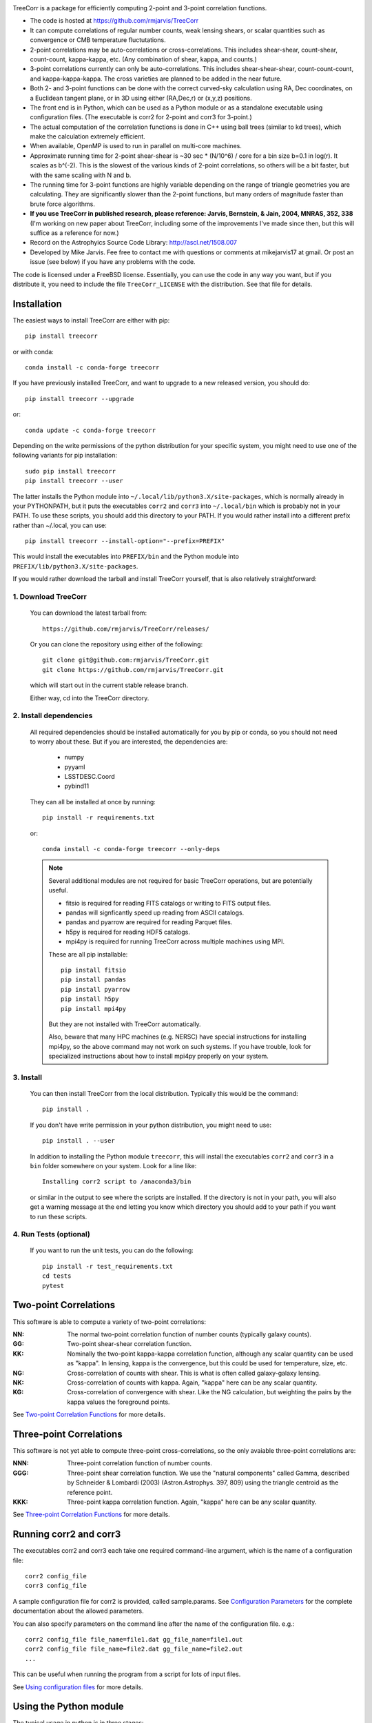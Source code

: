 .. image:: https://travis-ci.org/rmjarvis/TreeCorr.svg?branch=main
        :target: https://travis-ci.org/rmjarvis/TreeCorr
.. image:: https://codecov.io/gh/rmjarvis/TreeCorr/branch/main/graph/badge.svg
        :target: https://codecov.io/gh/rmjarvis/TreeCorr

TreeCorr is a package for efficiently computing 2-point and 3-point correlation
functions.

- The code is hosted at https://github.com/rmjarvis/TreeCorr
- It can compute correlations of regular number counts, weak lensing shears, or
  scalar quantities such as convergence or CMB temperature fluctutations.
- 2-point correlations may be auto-correlations or cross-correlations.  This
  includes shear-shear, count-shear, count-count, kappa-kappa, etc.  (Any
  combination of shear, kappa, and counts.)
- 3-point correlations currently can only be auto-correlations.  This includes
  shear-shear-shear, count-count-count, and kappa-kappa-kappa.  The cross
  varieties are planned to be added in the near future.
- Both 2- and 3-point functions can be done with the correct curved-sky
  calculation using RA, Dec coordinates, on a Euclidean tangent plane, or in
  3D using either (RA,Dec,r) or (x,y,z) positions.
- The front end is in Python, which can be used as a Python module or as a
  standalone executable using configuration files. (The executable is corr2
  for 2-point and corr3 for 3-point.)
- The actual computation of the correlation functions is done in C++ using ball
  trees (similar to kd trees), which make the calculation extremely efficient.
- When available, OpenMP is used to run in parallel on multi-core machines.
- Approximate running time for 2-point shear-shear is ~30 sec * (N/10^6) / core
  for a bin size b=0.1 in log(r).  It scales as b^(-2).  This is the slowest
  of the various kinds of 2-point correlations, so others will be a bit faster,
  but with the same scaling with N and b.
- The running time for 3-point functions are highly variable depending on the
  range of triangle geometries you are calculating.  They are significantly
  slower than the 2-point functions, but many orders of magnitude faster than
  brute force algorithms.
- **If you use TreeCorr in published research, please reference:
  Jarvis, Bernstein, & Jain, 2004, MNRAS, 352, 338**
  (I'm working on new paper about TreeCorr, including some of the improvements
  I've made since then, but this will suffice as a reference for now.)
- Record on the Astrophyics Source Code Library: http://ascl.net/1508.007
- Developed by Mike Jarvis.  Fee free to contact me with questions or comments
  at mikejarvis17 at gmail.  Or post an issue (see below) if you have any
  problems with the code.

The code is licensed under a FreeBSD license.  Essentially, you can use the
code in any way you want, but if you distribute it, you need to include the
file ``TreeCorr_LICENSE`` with the distribution.  See that file for details.


Installation
------------

The easiest ways to install TreeCorr are either with pip::

    pip install treecorr

or with conda::

    conda install -c conda-forge treecorr

If you have previously installed TreeCorr, and want to upgrade to a new
released version, you should do::

    pip install treecorr --upgrade

or::

    conda update -c conda-forge treecorr

Depending on the write permissions of the python distribution for your specific
system, you might need to use one of the following variants for pip installation::

    sudo pip install treecorr
    pip install treecorr --user

The latter installs the Python module into ``~/.local/lib/python3.X/site-packages``,
which is normally already in your PYTHONPATH, but it puts the executables
``corr2`` and ``corr3`` into ``~/.local/bin`` which is probably not in your PATH.
To use these scripts, you should add this directory to your PATH.  If you would
rather install into a different prefix rather than ~/.local, you can use::

    pip install treecorr --install-option="--prefix=PREFIX"

This would install the executables into ``PREFIX/bin`` and the Python module
into ``PREFIX/lib/python3.X/site-packages``.


If you would rather download the tarball and install TreeCorr yourself,
that is also relatively straightforward:

1. Download TreeCorr
^^^^^^^^^^^^^^^^^^^^

   You can download the latest tarball from::

        https://github.com/rmjarvis/TreeCorr/releases/

   Or you can clone the repository using either of the following::

        git clone git@github.com:rmjarvis/TreeCorr.git
        git clone https://github.com/rmjarvis/TreeCorr.git

   which will start out in the current stable release branch.

   Either way, cd into the TreeCorr directory.

2. Install dependencies
^^^^^^^^^^^^^^^^^^^^^^^

   All required dependencies should be installed automatically for you by
   pip or conda, so you should not need to worry about these.  But if you
   are interested, the dependencies are:

    - numpy
    - pyyaml
    - LSSTDESC.Coord
    - pybind11

   They can all be installed at once by running::

        pip install -r requirements.txt

   or::

        conda install -c conda-forge treecorr --only-deps

   .. note::

        Several additional modules are not required for basic TreeCorr operations, but are
        potentially useful.

        - fitsio is required for reading FITS catalogs or writing to FITS output files.
        - pandas will signficantly speed up reading from ASCII catalogs.
        - pandas and pyarrow are required for reading Parquet files.
        - h5py is required for reading HDF5 catalogs.
        - mpi4py is required for running TreeCorr across multiple machines using MPI.

        These are all pip installable::

            pip install fitsio
            pip install pandas
            pip install pyarrow
            pip install h5py
            pip install mpi4py

        But they are not installed with TreeCorr automatically.

        Also, beware that many HPC machines (e.g. NERSC) have special instructions for installing
        mpi4py, so the above command may not work on such systems.  If you have trouble, look
        for specialized instructions about how to install mpi4py properly on your system.


3. Install
^^^^^^^^^^

   You can then install TreeCorr from the local distribution.  Typically this would be the
   command::

        pip install .

   If you don't have write permission in your python distribution, you might need
   to use::

        pip install . --user

   In addition to installing the Python module ``treecorr``, this will install
   the executables ``corr2`` and ``corr3`` in a ``bin`` folder somewhere on your
   system.  Look for a line like::

        Installing corr2 script to /anaconda3/bin

   or similar in the output to see where the scripts are installed.  If the
   directory is not in your path, you will also get a warning message at the
   end letting you know which directory you should add to your path if you want
   to run these scripts.


4. Run Tests (optional)
^^^^^^^^^^^^^^^^^^^^^^^

   If you want to run the unit tests, you can do the following::

        pip install -r test_requirements.txt
        cd tests
        pytest


Two-point Correlations
----------------------

This software is able to compute a variety of two-point correlations:

:NN:  The normal two-point correlation function of number counts (typically
      galaxy counts).

:GG:  Two-point shear-shear correlation function.

:KK:  Nominally the two-point kappa-kappa correlation function, although any
      scalar quantity can be used as "kappa".  In lensing, kappa is the
      convergence, but this could be used for temperature, size, etc.

:NG:  Cross-correlation of counts with shear.  This is what is often called
      galaxy-galaxy lensing.

:NK:  Cross-correlation of counts with kappa.  Again, "kappa" here can be any scalar
      quantity.

:KG:  Cross-correlation of convergence with shear.  Like the NG calculation, but
      weighting the pairs by the kappa values the foreground points.

See `Two-point Correlation Functions
<https://rmjarvis.github.io/TreeCorr/_build/html/correlation2.html>`_ for more details.

Three-point Correlations
------------------------

This software is not yet able to compute three-point cross-correlations, so the
only avaiable three-point correlations are:

:NNN: Three-point correlation function of number counts.

:GGG: Three-point shear correlation function.  We use the "natural components"
      called Gamma, described by Schneider & Lombardi (2003) (Astron.Astrophys.
      397, 809) using the triangle centroid as the reference point.

:KKK: Three-point kappa correlation function.  Again, "kappa" here can be any
      scalar quantity.

See `Three-point Correlation Functions
<https://rmjarvis.github.io/TreeCorr/_build/html/correlation3.html>`_ for more details.

Running corr2 and corr3
-----------------------

The executables corr2 and corr3 each take one required command-line argument,
which is the name of a configuration file::

    corr2 config_file
    corr3 config_file

A sample configuration file for corr2 is provided, called sample.params.
See `Configuration Parameters <https://rmjarvis.github.io/TreeCorr/_build/html/params.html>`_
for the complete documentation about the allowed parameters.

You can also specify parameters on the command line after the name of
the configuration file. e.g.::

    corr2 config_file file_name=file1.dat gg_file_name=file1.out
    corr2 config_file file_name=file2.dat gg_file_name=file2.out
    ...

This can be useful when running the program from a script for lots of input
files.

See `Using configuration files <https://rmjarvis.github.io/TreeCorr/_build/html/scripts.html>`_
for more details.

Using the Python module
-----------------------

The typical usage in python is in three stages:

1. Define one or more Catalogs with the input data to be correlated.
2. Define the correlation function that you want to perform on those data.
3. Run the correlation by calling ``process``.
4. Maybe write the results to a file or use them in some way.

For instance, computing a shear-shear correlation from an input file stored
in a fits file would look something like the following::

    >>> import treecorr
    >>> cat = treecorr.Catalog('cat.fits', ra_col='RA', dec_col='DEC',
    ...                        ra_units='degrees', dec_units='degrees',
    ...                        g1_col='GAMMA1', g2_col='GAMMA2')
    >>> gg = treecorr.GGCorrelation(min_sep=1., max_sep=100., bin_size=0.1,
    ...                             sep_units='arcmin')
    >>> gg.process(cat)
    >>> xip = gg.xip  # The xi_plus correlation function
    >>> xim = gg.xim  # The xi_minus correlation function
    >>> gg.write('gg.out')  # Write results to a file

For more details, see our slightly longer `Getting Started Guide
<https://rmjarvis.github.io/TreeCorr/_build/html/guide.html>`_.

Or for a more involved worked example, see our `Jupyter notebook tutorial
<https://github.com/rmjarvis/TreeCorr/blob/main/tests/Tutorial.ipynb>`_.

And for the complete details about all aspects of the code, see the `Sphinx-generated
documentation <http://rmjarvis.github.io/TreeCorr>`_.


Reporting bugs
--------------

If you find a bug running the code, please report it at:

https://github.com/rmjarvis/TreeCorr/issues

Click "New Issue", which will open up a form for you to fill in with the
details of the problem you are having.


Requesting features
-------------------

If you would like to request a new feature, do the same thing.  Open a new
issue and fill in the details of the feature you would like added to TreeCorr.
Or if there is already an issue for your desired feature, please add to the
discussion, describing your use case.  The more people who say they want a
feature, the more likely I am to get around to it sooner than later.
